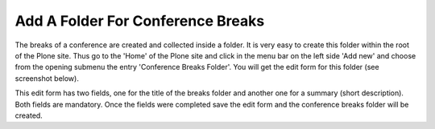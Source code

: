 Add A Folder For Conference Breaks
==================================

The breaks of a conference are created and collected inside a folder. It is
very easy to create this folder within the root of the Plone site. Thus go
to the 'Home' of the Plone site and click in the menu bar on the left
side 'Add new' and choose from the opening submenu the entry 'Conference
Breaks Folder'. You will get the edit form for this folder (see screenshot
below).

.. image:: images/conference_break_folder_form01.png
   :width: 600

This edit form has two fields, one for the title of the breaks folder and
another one for a summary (short description). Both fields are mandatory.
Once the fields were completed save the edit form and the conference breaks
folder will be created.
